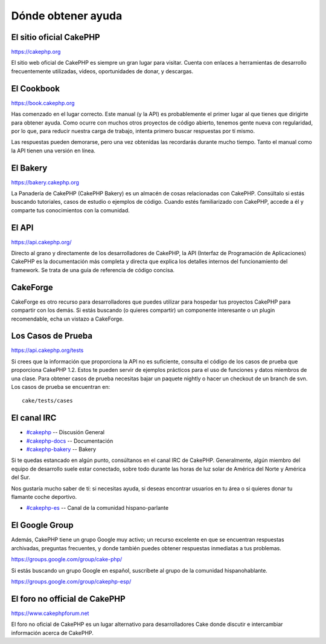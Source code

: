 Dónde obtener ayuda
###################

 

El sitio oficial CakePHP
========================

`https://cakephp.org <https://cakephp.org>`_

El sitio web oficial de CakePHP es siempre un gran lugar para visitar.
Cuenta con enlaces a herramientas de desarrollo frecuentemente
utilizadas, videos, oportunidades de donar, y descargas.

El Cookbook
===========

`https://book.cakephp.org </es/>`_

Has comenzado en el lugar correcto. Este manual (y la API) es
probablemente el primer lugar al que tienes que dirigirte para obtener
ayuda. Como ocurre con muchos otros proyectos de código abierto, tenemos
gente nueva con regularidad, por lo que, para reducir nuestra carga de
trabajo, intenta primero buscar respuestas por tí mismo.

Las respuestas pueden demorarse, pero una vez obtenidas las recordarás
durante mucho tiempo. Tanto el manual como la API tienen una versión en
línea.

El Bakery
=========

`https://bakery.cakephp.org <https://bakery.cakephp.org>`_

La Panadería de CakePHP (CakePHP Bakery) es un almacén de cosas
relacionadas con CakePHP. Consúltalo si estás buscando tutoriales, casos
de estudio o ejemplos de código. Cuando estés familiarizado con CakePHP,
accede a él y comparte tus conocimientos con la comunidad.

El API
======

`https://api.cakephp.org/ <https://api.cakephp.org/>`_

Directo al grano y directamente de los desarrolladores de CakePHP, la
API (Interfaz de Programación de Aplicaciones) CakePHP es la
documentación más completa y directa que explica los detalles internos
del funcionamiento del framework. Se trata de una guía de referencia de
código concisa.

CakeForge
=========

CakeForge es otro recurso para desarrolladores que puedes utilizar para
hospedar tus proyectos CakePHP para compartir con los demás. Si estás
buscando (o quieres compartir) un componente interesante o un plugin
recomendable, echa un vistazo a CakeForge.

Los Casos de Prueba
===================

`https://api.cakephp.org/tests <https://api.cakephp.org/tests>`_

Si crees que la información que proporciona la API no es suficiente,
consulta el código de los casos de prueba que proporciona CakePHP 1.2.
Estos te pueden servir de ejemplos prácticos para el uso de funciones y
datos miembros de una clase. Para obtener casos de prueba necesitas
bajar un paquete nightly o hacer un checkout de un branch de svn. Los
casos de prueba se encuentran en:

::

    cake/tests/cases

El canal IRC
============

-  `#cakephp <irc://irc.freenode.net/cakephp>`_ -- Discusión General
-  `#cakephp-docs <irc://irc.freenode.net/cakephp-docs>`_ --
   Documentación
-  `#cakephp-bakery <irc://irc.freenode.net/cakephp-bakery>`_ -- Bakery

Si te quedas estancado en algún punto, consúltanos en el canal IRC de
CakePHP. Generalmente, algún miembro del equipo de desarrollo suele
estar conectado, sobre todo durante las horas de luz solar de América
del Norte y América del Sur.

Nos gustaría mucho saber de tí: si necesitas ayuda, si deseas encontrar
usuarios en tu área o si quieres donar tu flamante coche deportivo.

-  `#cakephp-es <irc://irc.freenode.net/cakephp-es>`_ -- Canal de la
   comunidad hispano-parlante

El Google Group
===============

Además, CakePHP tiene un grupo Google muy activo; un recurso excelente
en que se encuentran respuestas archivadas, preguntas frecuentes, y
donde también puedes obtener respuestas inmediatas a tus problemas.

`https://groups.google.com/group/cake-php/ <https://groups.google.com/group/cake-php/>`_

Si estás buscando un grupo Google en español, suscríbete al grupo de la
comunidad hispanohablante.

`https://groups.google.com/group/cakephp-esp/ <https://groups.google.com/group/cakephp-esp/>`_

El foro no official de CakePHP
==============================

`https://www.cakephpforum.net <https://www.cakephpforum.net>`_

El foro no oficial de CakePHP es un lugar alternativo para
desarrolladores Cake donde discutir e intercambiar información acerca de
CakePHP.
